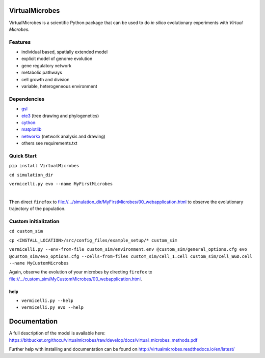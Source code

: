 ***************
VirtualMicrobes
***************

VirtualMicrobes is a scientific Python package that can be used to do *in silico* evolutionary experiments with *Virtual Microbes*. 

Features
^^^^^^^^

* individual based, spatially extended model 
* explicit model of genome evolution
* gene regulatory network
* metabolic pathways
* cell growth and division
* variable, heterogeneous environment

Dependencies
^^^^^^^^^^^^

- `gsl <https://www.gnu.org/software/gsl/>`_
- `ete3 <http://etetoolkit.org/>`_ (tree drawing and phylogenetics)
- `cython <http://cython.org>`_
- `matplotlib <http://matplotlib.org>`_
- `networkx <http://networkx.github.io/>`_ (network analysis and drawing)
- others see requirements.txt


Quick Start
^^^^^^^^^^^

``pip install VirtualMicrobes``

``cd simulation_dir``

``vermicelli.py evo --name MyFirstMicrobes``

|
Then direct ``firefox`` to file://.../simulation_dir/MyFirstMicrobes/00_webapplication.html
to observe the evolutionary trajectory of the population.

Custom initialization
^^^^^^^^^^^^^^^^^^^^^

``cd custom_sim``

``cp <INSTALL_LOCATION>/src/config_files/example_setup/* custom_sim``

``vermicelli.py --env-from-file custom_sim/environment.env @custom_sim/general_options.cfg evo @custom_sim/evo_options.cfg --cells-from-files custom_sim/cell_1.cell custom_sim/cell_WGD.cell --name MyCustomMicrobes``

Again, observe the evolution of your microbes by directing ``firefox`` to file://.../custom_sim/MyCustomMicrobes/00_webapplication.html.


help
****

- ``vermicelli.py --help``
- ``vermicelli.py evo --help``

*************
Documentation
*************

A full description of the model is available here: https://bitbucket.org/thocu/virtualmicrobes/raw/develop/docs/virtual_microbes_methods.pdf

Further help with installing and documentation can be found on http://virtualmicrobes.readthedocs.io/en/latest/